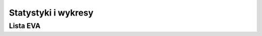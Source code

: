 ********************
Statystyki i wykresy
********************

.. todo::
    https://www.worldspaceflight.com/bios/stats.php

    Ten Longest Individual Durations in Space:
        Valeri Polyakov - 437.749 days
        Sergei Avdeyev - 379.619 days
        Musa Manarov - 365.944 days
        Vladimir Titov - 365.944 days
        Mikhail Korniyenko - 340.3632 days
        Scott Kelly - 340.3632 days
        Yuri Romanenko - 326.485 days
        Sergei Krikalyov - 311.834 days
        Valeri Polyakov - 240.941 days
        Oleg Atkov - 236.951 days

    Ten Longest Total Durations in Space:
        Gennadi Padalka - 878.478 days
        Yuri Malenchenko - 827.393 days
        Sergei Krikalyov - 803.403 days
        Aleksandr Kaleri - 769.275 days
        Sergei Avdeyev - 747.600 days
        Valeri Polyakov - 678.690 days
        Anatoliy Solovyov - 651.009 days
        Viktor Afanasyev - 555.775 days
        Yuri Usachyov - 552.851 days
        Sergey Volkov - 547.933 days

    Most Trips Into Space:
        7 trips
            Franklin Chang-Diaz
            Jerry Ross
        6 trips
            Curtis Brown
            Colin Foale
            Sergei Krikalyov
            Yuri Malenchenko
            Franklin Musgrave
            James Wetherbee
            John Young
        5 trips
            John Blaha
            Kenneth Bowersox
            Kenneth Cockrell
            Bonnie Dunbar
            Vladimir Dzhanibekov
            Joseph Engle
            Robert Gibson
            John Grunsfeld
            James Halsell
            Steven Hawley
            Susan Helms
            Jeffrey Hoffman
            Marsha Ivins
            Tamara Jernigan
            Aleksandr Kaleri
            Steven Lindsey
            Shannon Lucid
            Gennadi Padalka
            Scott Parazynski
            Kent Rominger
            Anatoliy Solovyov
            Gennadi Strekalov
            Norman Thagard

    Fifteen Longest Individual EVA's:
        Susan Helms - 8.93 hours
        James Voss - 8.93 hours
        Thomas Akers - 8.48 hours
        Richard Hieb - 8.48 hours
        Pierre Thuot - 8.48 hours
        Akihiko Hoshide - 8.28 hours
        Sunita Williams - 8.28 hours
        John Grunsfeld - 8.25 hours
        Stephen Smith - 8.25 hours
        Colin Foale - 8.17 hours
        Claude Nicollier - 8.17 hours
        John Grunsfeld - 8.13 hours
        Stephen Smith - 8.13 hours
        Andrew Feustel - 8.12 hours
        Edward Fincke - 8.12 hours

    Ten Longest Total EVA Durations:
        Anatoliy Solovyov - 78.79 hours
        Michael Lopez-Alegria - 67.67 hours
        Jerry Ross - 58.63 hours
        John Grunsfeld - 58.50 hours
        Peggy Whitson - 53.37 hours
        Richard Mastracchio - 53.07 hours
        Fyodor Yurchikhin - 51.92 hours
        Sunita Williams - 50.67 hours
        Stephen Smith - 49.80 hours
        Edward Fincke - 48.60 hours

    Most EVA's:
        16 EVA's
            Anatoliy Solovyov
        10 EVA's
            Sergei Avdeyev
            Michael Lopez-Alegria
            Gennadi Padalka
            Aleksandr Serebrov
        9 EVA's
            Nikolai Budarin
            Vladimir Dezhurov
            Edward Fincke
            Richard Mastracchio
            Jerry Ross
        8 EVA's
            Charles Conrad
            John Grunsfeld
            Leonid Kizim
            Sergei Krikalyov
            Talgat Musabayev
            Yuri Onufrienko
            Vladimir Solovyov
            Peggy Whitson
            John Young
            Fyodor Yurchikhin

            First Ten People Into Space (USAF definition):
                Yuri Gagarin
                Alan Shepard
                Virgil Grissom
                Gherman Titov
                John Glenn
                Malcom Carpenter
                Robert White
                Andrian Nikolayev
                Pavel Popovich
                Joseph Walker

            First Ten People Into Space (FAI definition):
                Yuri Gagarin
                Alan Shepard
                Virgil Grissom
                Gherman Titov
                John Glenn
                Malcom Carpenter
                Andrian Nikolayev
                Pavel Popovich
                Walter Schirra
                Leroy Cooper

            First Ten People Into Space (Orbital):
                Yuri Gagarin
                Gherman Titov
                John Glenn
                Malcom Carpenter
                Andrian Nikolayev
                Pavel Popovich
                Walter Schirra
                Leroy Cooper
                Valeri Bykovsky
                Valentina Tereshkova

            First Person Into Space - Yuri Gagarin

            First American Into Space - Alan Shepard

            First Woman Into Space - Valentina Tereskkova

            First American Woman Into Space - Sally Ride

            First Person to Spacewalk - Alexi Leonov

            First American to Spacewalk - Edward White

            First Woman to Spacewalk - Svetlana Savitaskaya

            First American Woman to Spacewalk - Kathryn Sullivan

            First People To Circumnavigate The Moon - Frank Borman, James Lovell, William Anders

            First Person To Walk On The Moon - Neil Armstrong

            First Person On Commercial Space Flight - Michael Melvill











    https://www.worldspaceflight.com/bios/eva/eva_stats.php

            Total Time Spent in EVA's = 4263.747 hours

        Total Number of EVA Events = 389

        Total Number of Individual EVA's = 792

        Total Number of People Who Have Performed EVA's = 222

        First Person to Spacewalk - Alexi Leonov

        First American to Spacewalk - Edward White

        First Woman to Spacewalk - Svetlana Savitskaya

        First American Woman to Spacewalk - Kathryn Sullivan








     Summary of EVA's By Nationality

        Sorted By Nationality
        Nationality	Total Time
        in Hours
        American	2812.344
        British	4.717
        Canadian	39.800
        Chinese	0.233
        French	44.367
        German	27.229
        Italian	7.650
        Japanese	54.194
        Kazakh	42.606
        Russian	1148.758
        Swedish	31.900
        Swiss	8.167
        Ukrainian	41.783


        Sorted By Total Hours
        Nationality	Total Time
        in Hours
        American	2812.344
        Russian	1148.758
        Japanese	54.194
        French	44.367
        Kazakh	42.606
        Ukrainian	41.783
        Canadian	39.800
        Swedish	31.900
        German	27.229
        Swiss	8.167
        Italian	7.650
        British	4.717
        Chinese	0.233
        Summary of EVA's By Program

        Sorted By Program
        Program	Total Time
        in Hours
        Apollo	175.549
        Gemini	26.000
        ISS	2462.970
        Mir	732.876
        Project 921	0.233
        Salyut	107.400
        Skylab	83.667
        Soyuz	1.767
        STS	672.906
        Voskhod	0.383


        Sorted By Total Hours
        Program	Total Time
        in Hours
        ISS	2462.970
        Mir	732.876
        STS	672.906
        Apollo	175.549
        Salyut	107.400
        Skylab	83.667
        Gemini	26.000
        Soyuz	1.767
        Voskhod	0.383
        Project 921	0.233


        Summary of EVA's By Gender

        Male = 4035.264 hours (758 walks)

        Female = 228.483 hours (34 walks)

        Number of Individuals by Gender by Nationality
        Gender	Nationality	Count
        F	American	11
        F	Russian	1
        M	American	128
        M	British	1
        M	Canadian	3
        M	Chinese	1
        M	French	4
        M	German	3
        M	Italian	1
        M	Japanese	3
        M	Kazakh	1
        M	Russian	61
        M	Swedish	1
        M	Swiss	1
        M	Ukrainian	2
        Summary of EVA's By Gender, Nationality, and Program

        Total Duration in Hours
        Gender	Nationality	Program	Duration	Walks
        M	American	Apollo	175.550	53
        M	American	Gemini	26.000	22
        M	American	ISS	1230.967	185
        M	American	ISS Expedition	418.067	74
        M	American	Mir	25.900	5
        M	American	Skylab	83.667	19
        M	American	STS	627.278	98
        M	British	ISS Expedition	4.717	1
        M	Canadian	ISS	39.800	6
        M	Chinese	Project 921	0.233	1
        M	French	ISS	19.517	3
        M	French	ISS Expedition	12.533	2
        M	French	Mir	12.317	2
        M	German	ISS	6.750	1
        M	German	ISS Expedition	12.117	2
        M	German	Mir	8.362	2
        M	Italian	ISS Expedition	7.650	2
        M	Japanese	ISS	20.083	3
        M	Japanese	ISS Expedition	21.383	3
        M	Japanese	STS	12.728	2
        M	Kazakh	Mir	42.606	8
        M	Russian	ISS	6.233	1
        M	Russian	ISS Expedition	395.317	73
        M	Russian	Mir	637.658	143
        M	Russian	Salyut	103.833	31
        M	Russian	Soyuz	1.767	2
        M	Russian	Voskhod	0.383	1
        M	Swedish	ISS	31.900	5
        M	Swiss	STS	8.167	1
        M	Ukrainian	ISS Expedition	41.783	7
        F	American	ISS	68.850	10
        F	American	ISS Expedition	125.300	18
        F	American	Mir	6.033	1
        F	American	STS	24.733	4
        F	Russian	Salyut	3.567	1




        Alphabetical List of Names*
        https://www.worldspaceflight.com/bios/alpha_names.php

        A

        J.Acaba    L.Acton    M.Adams    J.Adamson    V.Afanasyev    A.Aimbetov    T.Akers    T.Akiyama    V.Aksyonov    S.Al-Saud    E.Aldrin    A.P.Aleksandrov    A.Aleksandrov    A.Allen    J.Allen    S.Altman    W.Anders    C.Anderson    M.Anderson    A.Ansari    D.Antonelli    J.Apt    L.Archambault    N.Armstrong    R.Arnold    O.Artemyev    A.Artsebarsky    Y.Artyukhin    J.Ashby    O.Atkov    T.Aubakirov    S.Avdeyev

        B

        J.Bagian    E.Baker    M.Baker    A.Balandin    M.Barratt    D.Barry    J.Bartoe    Y.Baturin    P.Baudry    A.Bean    R.Behnken    I.Bella    P.Belyayev    G.Beregovoi    A.Berezovoi    B.Binnie    J.Blaha    M.Bloomfield    G.Bluford    K.Bobko    E.Boe    C.Bolden    R.Bondar    A.Borisenko    F.Borman    S.Bowen    K.Bowersox    C.Brady    V.Brand    D.Brandenstein    R.Bresnik    R.Bridges    C.Brown    D.Brown    M.Brown    J.Buchli    J.Buckey    N.Budarin    D.Burbank    D.Bursch    V.Bykovsky

        C

        R.Cabana    T.Caldwell-Dyson    C.Camarda    K.Cameron    D.Carey    M.Carpenter    G.Carr    M.Carter    J.Casper    C.Cassidy    R.Cenker    E.Cernan    G.Chamitoff    F.Chang-Diaz    K.Chawla    M.Cheli    Chen.D    L.Chiao    K.Chilton    J.Chretien    L.Clark    M.Cleave    J.Clervoy    M.Clifford    M.Coats    K.Cockrell    C.Coleman    E.Collins    M.Collins    C.Conrad    L.Cooper    R.Covey    T.Creamer    J.Creighton    R.Crippen    S.Cristoforetti    R.Crouch    F.Culbertson    R.Cunningham    R.Curbeam    N.Currie

        D

        W.Dana    N.Davis    F.De Winne    L.DeLucas    V.Dezhurov    G.Dobrovolsky    T.Doi    B.Drew    B.Duffy    C.Duke    B.Dunbar    P.Duque    S.Durrance    J.Dutton    L.Dyomin    V.Dzhanibekov

        E

        J.Edwards    D.Eisele    A.England    J.Engle    R.Evans    R.Ewald    L.Eyharts

        F

        J.Fabian    M.Faris    B.Farkas    J.Favier    Fei.J    K.Feoktistov    C.Ferguson    M.Fettman    A.Feustel    A.Filipchenko    E.Fincke    J.Fischer    A.Fisher    W.Fisher    K.Flade    C.Foale    K.Ford    M.Foreman    P.Forrester    M.Fossum    S.Frick    D.Frimout    C.Fuglesang    C.Fullerton    R.Furrer    S.Furukawa

        G

        F.Gaffney    Y.Gagarin    R.Garan    D.Gardner    G.Gardner    E.Garn    M.Garneau    O.Garriott    R.Garriott    C.Gemar    M.Gernhardt    A.Gerst    E.Gibson    R.Gibson    Y.Gidzenko    Y.Glazkov    J.Glenn    L.Godwin    M.Good    V.Gorbatko    R.Gordon    D.Gorie    R.Grabe    G.Grechko    F.Gregory    W.Gregory    S.Griggs    V.Grissom    J.Grunsfeld    A.Gubarev    U.Guidoni    J.Gurragcha    S.Gutierrez

        H

        C.Hadfield    C.Haignere    J.Haignere    F.Haise    J.Halsell    K.Ham    L.Hammond    G.Harbaugh    B.Harris    T.Hart    H.Hartsfield    F.Hauck    S.Hawley    S.Helms    K.Henize    T.Hennen    T.Henricks    M.Hermaszewski    J.Hernandez    J.Herrington    R.Hieb    J.Higginbotham    D.Hilmers    K.Hire    C.Hobaugh    J.Hoffman    M.Hopkins    S.Horowitz    A.Hoshide    M.Hughes-Fulford    D.Hurley    R.Husband

        I

        J.Irwin    A.Ivanchenkov    A.Ivanishin    G.Ivanov    M.Ivins

        J

        M.Jemison    T.Jernigan    B.Jett    Jing.H    G.C.Johnson    G.H.Johnson    T.Jones    S.Jähn

        K

        L.Kadenyuk    A.Kaleri    J.Kavandi    J.Kelly    M.Kelly    S.Kelly    J.Kerwin    Y.Khrunov    R.Kimbrough    L.Kizim    P.Klimuk    W.Knight    V.Komarov    Y.Kondakova    D.Kondratiyev    O.D.Kononenko    T.Kopra    M.Korniyenko    V.Korzun    O.Kotov    V.Kovalyonok    K.Kozeyev    K.Kregel    S.Krikalyov    V.Kubasov    A.Kuipers

        L

        G.Laliberté    A.Laveykin    W.Lawrence    V.Lazarev    A.Lazutkin    V.Lebedev    M.Lee    D.Leestma    W.Lenoir    A.Leonov    F.Leslie    A.Levchenko    B.Lichtenberg    D.Lind    K.Lindgren    S.Lindsey    J.Linenger    R.Linnehan    G.Linteris    Liu.B    Liu.W    Liu.Y    P.Lockhart    Y.Lonchakov    M.Lopez-Alegria    J.Lounge    J.Lousma    S.Love    J.Lovell    G.Low    E.Lu    S.Lucid    V.Lyakhov

        M

        S.MacLean    S.Magnus    O.Makarov    Y.Malenchenko    F.Malerba    Y.Malyshev    G.Manakov    M.Manarov    T.Marshburn    M.Massimino    R.Mastracchio    T.Mattingly    K.McArthur    W.McArthur    J.McBride    B.McCandless    W.McCool    M.McCulley    J.McDivitt    J.McKay    D.McMonagle    R.McNair    C.Meade    B.Melnick    P.Melroy    M.Melvill    L.Melvin    U.Merbold    E.Messerschmid    D.Metcalf-Lindenburger    A.Misurkin    E.Mitchell    A.Mogensen    A.Mohmand    M.Mohri    B.Morgan    L.Morin    B.Morukov    C.Mukai    R.Mullane    T.Musabayev    F.Musgrave

        N

        S.Nagel    C.Nelson    G.Nelson    R.Neri Vela    P.Nespoli    J.Newman    C.Nicollier    Nie.H    A.Nikolayev    S.Noguchi    C.Noriega    O.Novitskiy    L.Nowak    K.Nyberg

        O

        B.O'Connor    E.Ochoa    W.Ockels    W.Oefelein    J.Olivas    G.Olsen    T.Onishi    E.Onizuka    Y.Onufrienko    S.Oswald    A.Ovchinin    R.Overmyer

        P

        G.Padalka    W.Pailes    S.Parazynski    R.Parise    R.Parker    L.Parmitano    N.Patrick    V.Patsayev    J.Pawelczyk    J.Payette    G.Payton    T.Peake    P.Perrin    T.Pesquet    D.Peterson    D.Pettit    Pham.T    J.Phillips    W.Pogue    A.Poindexter    M.Polansky    A.Poleshchuk    V.Polyakov    M.Pontes    L.Popov    P.Popovich    C.Precourt    D.Prunariu

        R

        I.Ramon    W.Readdy    K.Reightler    J.Reilly    G.Reisman    T.Reiter    V.Remek    J.Resnik    S.Revin    P.Richards    R.Richards    S.Ride    S.Robinson    R.Romanenko    Y.Romanenko    K.Rominger    S.Roosa    J.Ross    V.Rozhdestvensky    K.Rubins    N.Rukavishnikov    M.Runco    R.Rushworth    S.Ryazansky    V.Ryumin    S.Ryzhikov

        S

        A.Sacco    A.Samokutyayev    G.Sarafanov    R.Satcher    V.Savinykh    S.Savitskaya    W.Schirra    H.Schlegel    H.Schmitt    R.Schweickart    F.Scobee    D.Scott    W.Scott    P.Scully-Power    R.Searfoss    M.Seddon    R.Sega    P.Sellers    A.Serebrov    E.Serova    V.Sevastyanov    Y.Shargin    S.Sharipov    R.Sharma    H.Sharman    V.Shatalov    B.Shaw    Sheikh.M    A.Shepard    W.Shepherd    A.Shkaplerov    G.Shonin    L.Shriver    M.Shuttleworth    C.Simonyi    O.Skripochka    A.Skvortsov    D.Slayton    S.Smith    A.Solovyov    V.Solovyov    S.Spring    R.Springer    T.Stafford    H.Stefanyshyn-Piper    R.Stewart    S.Still-Kilrain    N.Stott    G.Strekalov    F.Sturckow    K.Sullivan    M.Surayev    S.Swanson    J.Swigert

        T

        A.Tamayo-Mendez    D.Tani    J.Tanner    Y.Tarelkin    V.Tereshkova    N.Thagard    G.Thiele    R.Thirsk    A.Thomas    D.Thomas    K.Thornton    W.Thornton    P.Thuot    D.Tito    G.Titov    V.Titov    M.Tognini    V.Tokarev    S.Treschev    E.Trinh    R.Truly    B.Tryggvason    V.Tsibliyev    M.Tyurin

        U

        Y.Usachyov

        V

        L.van den Berg    J.van Hoften    V.Vasyutin    C.Veach    F.Viehböck    A.Viktorenko    P.Vinogradov    T.Virts    R.Vittori    I.Volk    A.Volkov    S.Volkov    V.Volkov    B.Volynov    J.Voss    J.E.Voss

        W

        K.Wakata    R.Walheim    C.Walker    D.Walker    J.Walker    S.Walker    U.Walter    C.Walz    T.Wang    Wang.Y    M.Weber    P.Weitz    J.Wetherbee    D.Wheelock    E.White    R.White    P.Whitson    T.Wilcutt    D.Williams    D.E.Williams    J.Williams    S.Williams    B.Wilmore    S.Wilson    G.Wiseman    P.Wisoff    D.Wolf    A.Worden

        Y

        N.Yamazaki    Yang.L    B.Yegorov    A.Yeliseyev    Yi.S    J.Young    K.Yui    F.Yurchikhin

        Z

        S.Zalyotin    G.Zamka    Zhai.Z    Zhang.X    V.Zholobov    V.Zudov

        * Names listed on this page are restricted to individuals who have actually flown in space.

Lista EVA
=========
.. todo:: https://www.worldspaceflight.com/bios/eva/eva.php
